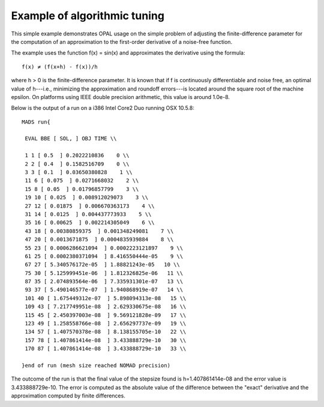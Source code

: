 Example of algorithmic tuning
=============================

This simple example demonstrates OPAL usage on the simple problem of adjusting
the finite-difference parameter for the computation of an approximation to the
first-order derivative of a noise-free function.

The example uses the function f(x) = sin(x) and approximates the derivative
using the formula::

   f(x) ≠ (f(x+h) - f(x))/h

where h > 0 is the finite-difference parameter. It is known that if f is
continuously differentiable and noise free, an optimal value of h---i.e.,
minimizing the approximation and roundoff errors---is located around the square
root of the machine epsilon. On platforms using IEEE double precision
arithmetic, this value is around 1.0e-8.

Below is the output of a run on a i386 Intel Core2 Duo running OSX 10.5.8::

    MADS run{
    
     EVAL BBE [ SOL, ] OBJ TIME \\
    
     1 1 [ 0.5  ] 0.2022210836    0 \\
     2 2 [ 0.4  ] 0.1582516709    0 \\
     3 3 [ 0.1  ] 0.03650380828    1 \\
     11 6 [ 0.075  ] 0.0271668032    2 \\
     15 8 [ 0.05  ] 0.01796857799    3 \\
     19 10 [ 0.025  ] 0.008912029073    3 \\
     27 12 [ 0.01875  ] 0.006670363173    4 \\
     31 14 [ 0.0125  ] 0.004437773933    5 \\
     35 16 [ 0.00625  ] 0.002214305049    6 \\
     43 18 [ 0.00380859375  ] 0.001348249081    7 \\
     47 20 [ 0.0013671875  ] 0.0004835939884    8 \\
     55 23 [ 0.0006286621094  ] 0.0002223121897    9 \\
     61 25 [ 0.0002380371094  ] 8.416550444e-05    9 \\
     67 27 [ 5.340576172e-05  ] 1.88821243e-05   10 \\
     75 30 [ 5.125999451e-06  ] 1.812326825e-06   11 \\
     87 35 [ 2.074893564e-06  ] 7.335931301e-07   13 \\
     93 37 [ 5.490146577e-07  ] 1.940868919e-07   14 \\
     101 40 [ 1.675449312e-07  ] 5.898094313e-08   15 \\
     109 43 [ 7.217749951e-08  ] 2.629330675e-08   16 \\
     115 45 [ 2.450397003e-08  ] 9.569121828e-09   17 \\
     123 49 [ 1.258558766e-08  ] 2.656297737e-09   19 \\
     134 57 [ 1.407570378e-08  ] 8.138155705e-10   22 \\
     157 78 [ 1.407861414e-08  ] 3.433888729e-10   30 \\
     170 87 [ 1.407861414e-08  ] 3.433888729e-10   33 \\
    
    }end of run (mesh size reached NOMAD precision)

The outcome of the run is that the final value of the stepsize found is
h=1.407861414e-08 and the error value is 3.433888729e-10. The error is computed
as the absolute value of the difference between the "exact" derivative and
the approximation computed by finite differences.
